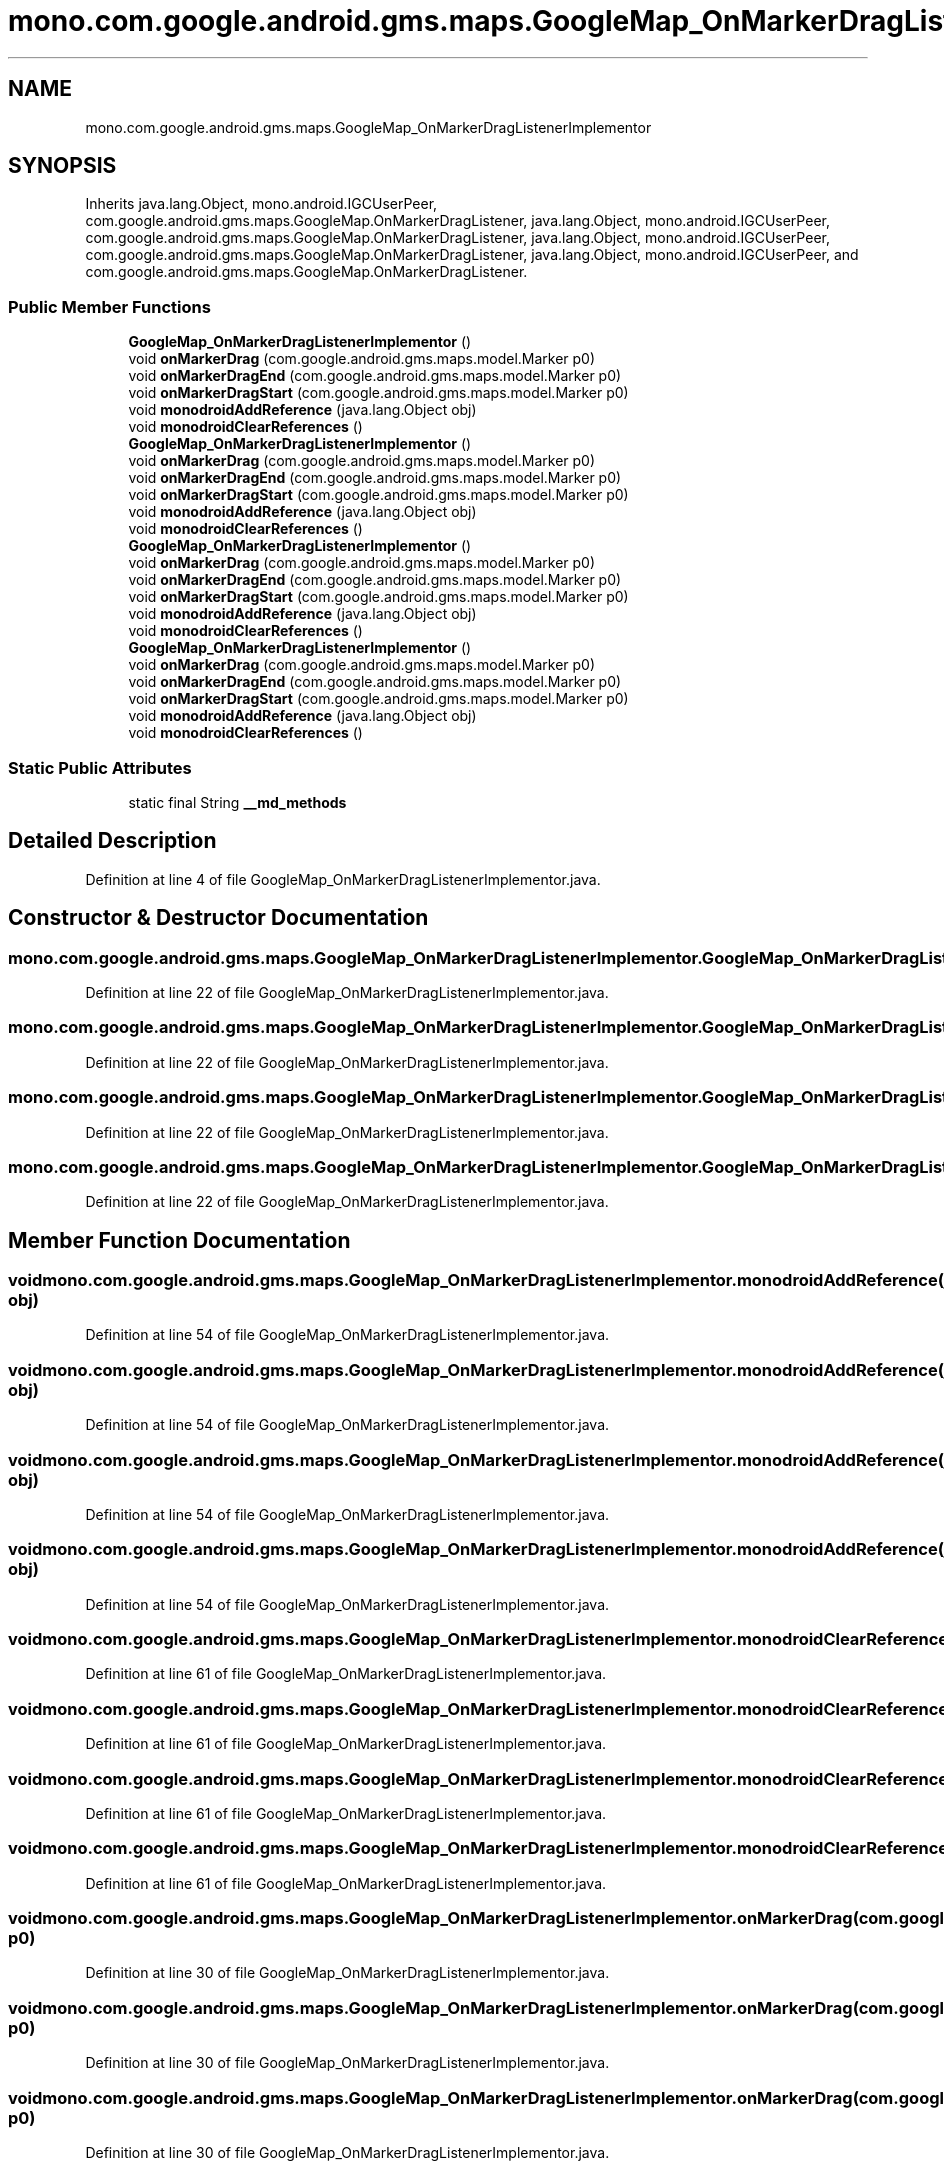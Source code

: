 .TH "mono.com.google.android.gms.maps.GoogleMap_OnMarkerDragListenerImplementor" 3 "Thu Apr 29 2021" "Version 1.0" "Green Quake" \" -*- nroff -*-
.ad l
.nh
.SH NAME
mono.com.google.android.gms.maps.GoogleMap_OnMarkerDragListenerImplementor
.SH SYNOPSIS
.br
.PP
.PP
Inherits java\&.lang\&.Object, mono\&.android\&.IGCUserPeer, com\&.google\&.android\&.gms\&.maps\&.GoogleMap\&.OnMarkerDragListener, java\&.lang\&.Object, mono\&.android\&.IGCUserPeer, com\&.google\&.android\&.gms\&.maps\&.GoogleMap\&.OnMarkerDragListener, java\&.lang\&.Object, mono\&.android\&.IGCUserPeer, com\&.google\&.android\&.gms\&.maps\&.GoogleMap\&.OnMarkerDragListener, java\&.lang\&.Object, mono\&.android\&.IGCUserPeer, and com\&.google\&.android\&.gms\&.maps\&.GoogleMap\&.OnMarkerDragListener\&.
.SS "Public Member Functions"

.in +1c
.ti -1c
.RI "\fBGoogleMap_OnMarkerDragListenerImplementor\fP ()"
.br
.ti -1c
.RI "void \fBonMarkerDrag\fP (com\&.google\&.android\&.gms\&.maps\&.model\&.Marker p0)"
.br
.ti -1c
.RI "void \fBonMarkerDragEnd\fP (com\&.google\&.android\&.gms\&.maps\&.model\&.Marker p0)"
.br
.ti -1c
.RI "void \fBonMarkerDragStart\fP (com\&.google\&.android\&.gms\&.maps\&.model\&.Marker p0)"
.br
.ti -1c
.RI "void \fBmonodroidAddReference\fP (java\&.lang\&.Object obj)"
.br
.ti -1c
.RI "void \fBmonodroidClearReferences\fP ()"
.br
.ti -1c
.RI "\fBGoogleMap_OnMarkerDragListenerImplementor\fP ()"
.br
.ti -1c
.RI "void \fBonMarkerDrag\fP (com\&.google\&.android\&.gms\&.maps\&.model\&.Marker p0)"
.br
.ti -1c
.RI "void \fBonMarkerDragEnd\fP (com\&.google\&.android\&.gms\&.maps\&.model\&.Marker p0)"
.br
.ti -1c
.RI "void \fBonMarkerDragStart\fP (com\&.google\&.android\&.gms\&.maps\&.model\&.Marker p0)"
.br
.ti -1c
.RI "void \fBmonodroidAddReference\fP (java\&.lang\&.Object obj)"
.br
.ti -1c
.RI "void \fBmonodroidClearReferences\fP ()"
.br
.ti -1c
.RI "\fBGoogleMap_OnMarkerDragListenerImplementor\fP ()"
.br
.ti -1c
.RI "void \fBonMarkerDrag\fP (com\&.google\&.android\&.gms\&.maps\&.model\&.Marker p0)"
.br
.ti -1c
.RI "void \fBonMarkerDragEnd\fP (com\&.google\&.android\&.gms\&.maps\&.model\&.Marker p0)"
.br
.ti -1c
.RI "void \fBonMarkerDragStart\fP (com\&.google\&.android\&.gms\&.maps\&.model\&.Marker p0)"
.br
.ti -1c
.RI "void \fBmonodroidAddReference\fP (java\&.lang\&.Object obj)"
.br
.ti -1c
.RI "void \fBmonodroidClearReferences\fP ()"
.br
.ti -1c
.RI "\fBGoogleMap_OnMarkerDragListenerImplementor\fP ()"
.br
.ti -1c
.RI "void \fBonMarkerDrag\fP (com\&.google\&.android\&.gms\&.maps\&.model\&.Marker p0)"
.br
.ti -1c
.RI "void \fBonMarkerDragEnd\fP (com\&.google\&.android\&.gms\&.maps\&.model\&.Marker p0)"
.br
.ti -1c
.RI "void \fBonMarkerDragStart\fP (com\&.google\&.android\&.gms\&.maps\&.model\&.Marker p0)"
.br
.ti -1c
.RI "void \fBmonodroidAddReference\fP (java\&.lang\&.Object obj)"
.br
.ti -1c
.RI "void \fBmonodroidClearReferences\fP ()"
.br
.in -1c
.SS "Static Public Attributes"

.in +1c
.ti -1c
.RI "static final String \fB__md_methods\fP"
.br
.in -1c
.SH "Detailed Description"
.PP 
Definition at line 4 of file GoogleMap_OnMarkerDragListenerImplementor\&.java\&.
.SH "Constructor & Destructor Documentation"
.PP 
.SS "mono\&.com\&.google\&.android\&.gms\&.maps\&.GoogleMap_OnMarkerDragListenerImplementor\&.GoogleMap_OnMarkerDragListenerImplementor ()"

.PP
Definition at line 22 of file GoogleMap_OnMarkerDragListenerImplementor\&.java\&.
.SS "mono\&.com\&.google\&.android\&.gms\&.maps\&.GoogleMap_OnMarkerDragListenerImplementor\&.GoogleMap_OnMarkerDragListenerImplementor ()"

.PP
Definition at line 22 of file GoogleMap_OnMarkerDragListenerImplementor\&.java\&.
.SS "mono\&.com\&.google\&.android\&.gms\&.maps\&.GoogleMap_OnMarkerDragListenerImplementor\&.GoogleMap_OnMarkerDragListenerImplementor ()"

.PP
Definition at line 22 of file GoogleMap_OnMarkerDragListenerImplementor\&.java\&.
.SS "mono\&.com\&.google\&.android\&.gms\&.maps\&.GoogleMap_OnMarkerDragListenerImplementor\&.GoogleMap_OnMarkerDragListenerImplementor ()"

.PP
Definition at line 22 of file GoogleMap_OnMarkerDragListenerImplementor\&.java\&.
.SH "Member Function Documentation"
.PP 
.SS "void mono\&.com\&.google\&.android\&.gms\&.maps\&.GoogleMap_OnMarkerDragListenerImplementor\&.monodroidAddReference (java\&.lang\&.Object obj)"

.PP
Definition at line 54 of file GoogleMap_OnMarkerDragListenerImplementor\&.java\&.
.SS "void mono\&.com\&.google\&.android\&.gms\&.maps\&.GoogleMap_OnMarkerDragListenerImplementor\&.monodroidAddReference (java\&.lang\&.Object obj)"

.PP
Definition at line 54 of file GoogleMap_OnMarkerDragListenerImplementor\&.java\&.
.SS "void mono\&.com\&.google\&.android\&.gms\&.maps\&.GoogleMap_OnMarkerDragListenerImplementor\&.monodroidAddReference (java\&.lang\&.Object obj)"

.PP
Definition at line 54 of file GoogleMap_OnMarkerDragListenerImplementor\&.java\&.
.SS "void mono\&.com\&.google\&.android\&.gms\&.maps\&.GoogleMap_OnMarkerDragListenerImplementor\&.monodroidAddReference (java\&.lang\&.Object obj)"

.PP
Definition at line 54 of file GoogleMap_OnMarkerDragListenerImplementor\&.java\&.
.SS "void mono\&.com\&.google\&.android\&.gms\&.maps\&.GoogleMap_OnMarkerDragListenerImplementor\&.monodroidClearReferences ()"

.PP
Definition at line 61 of file GoogleMap_OnMarkerDragListenerImplementor\&.java\&.
.SS "void mono\&.com\&.google\&.android\&.gms\&.maps\&.GoogleMap_OnMarkerDragListenerImplementor\&.monodroidClearReferences ()"

.PP
Definition at line 61 of file GoogleMap_OnMarkerDragListenerImplementor\&.java\&.
.SS "void mono\&.com\&.google\&.android\&.gms\&.maps\&.GoogleMap_OnMarkerDragListenerImplementor\&.monodroidClearReferences ()"

.PP
Definition at line 61 of file GoogleMap_OnMarkerDragListenerImplementor\&.java\&.
.SS "void mono\&.com\&.google\&.android\&.gms\&.maps\&.GoogleMap_OnMarkerDragListenerImplementor\&.monodroidClearReferences ()"

.PP
Definition at line 61 of file GoogleMap_OnMarkerDragListenerImplementor\&.java\&.
.SS "void mono\&.com\&.google\&.android\&.gms\&.maps\&.GoogleMap_OnMarkerDragListenerImplementor\&.onMarkerDrag (com\&.google\&.android\&.gms\&.maps\&.model\&.Marker p0)"

.PP
Definition at line 30 of file GoogleMap_OnMarkerDragListenerImplementor\&.java\&.
.SS "void mono\&.com\&.google\&.android\&.gms\&.maps\&.GoogleMap_OnMarkerDragListenerImplementor\&.onMarkerDrag (com\&.google\&.android\&.gms\&.maps\&.model\&.Marker p0)"

.PP
Definition at line 30 of file GoogleMap_OnMarkerDragListenerImplementor\&.java\&.
.SS "void mono\&.com\&.google\&.android\&.gms\&.maps\&.GoogleMap_OnMarkerDragListenerImplementor\&.onMarkerDrag (com\&.google\&.android\&.gms\&.maps\&.model\&.Marker p0)"

.PP
Definition at line 30 of file GoogleMap_OnMarkerDragListenerImplementor\&.java\&.
.SS "void mono\&.com\&.google\&.android\&.gms\&.maps\&.GoogleMap_OnMarkerDragListenerImplementor\&.onMarkerDrag (com\&.google\&.android\&.gms\&.maps\&.model\&.Marker p0)"

.PP
Definition at line 30 of file GoogleMap_OnMarkerDragListenerImplementor\&.java\&.
.SS "void mono\&.com\&.google\&.android\&.gms\&.maps\&.GoogleMap_OnMarkerDragListenerImplementor\&.onMarkerDragEnd (com\&.google\&.android\&.gms\&.maps\&.model\&.Marker p0)"

.PP
Definition at line 38 of file GoogleMap_OnMarkerDragListenerImplementor\&.java\&.
.SS "void mono\&.com\&.google\&.android\&.gms\&.maps\&.GoogleMap_OnMarkerDragListenerImplementor\&.onMarkerDragEnd (com\&.google\&.android\&.gms\&.maps\&.model\&.Marker p0)"

.PP
Definition at line 38 of file GoogleMap_OnMarkerDragListenerImplementor\&.java\&.
.SS "void mono\&.com\&.google\&.android\&.gms\&.maps\&.GoogleMap_OnMarkerDragListenerImplementor\&.onMarkerDragEnd (com\&.google\&.android\&.gms\&.maps\&.model\&.Marker p0)"

.PP
Definition at line 38 of file GoogleMap_OnMarkerDragListenerImplementor\&.java\&.
.SS "void mono\&.com\&.google\&.android\&.gms\&.maps\&.GoogleMap_OnMarkerDragListenerImplementor\&.onMarkerDragEnd (com\&.google\&.android\&.gms\&.maps\&.model\&.Marker p0)"

.PP
Definition at line 38 of file GoogleMap_OnMarkerDragListenerImplementor\&.java\&.
.SS "void mono\&.com\&.google\&.android\&.gms\&.maps\&.GoogleMap_OnMarkerDragListenerImplementor\&.onMarkerDragStart (com\&.google\&.android\&.gms\&.maps\&.model\&.Marker p0)"

.PP
Definition at line 46 of file GoogleMap_OnMarkerDragListenerImplementor\&.java\&.
.SS "void mono\&.com\&.google\&.android\&.gms\&.maps\&.GoogleMap_OnMarkerDragListenerImplementor\&.onMarkerDragStart (com\&.google\&.android\&.gms\&.maps\&.model\&.Marker p0)"

.PP
Definition at line 46 of file GoogleMap_OnMarkerDragListenerImplementor\&.java\&.
.SS "void mono\&.com\&.google\&.android\&.gms\&.maps\&.GoogleMap_OnMarkerDragListenerImplementor\&.onMarkerDragStart (com\&.google\&.android\&.gms\&.maps\&.model\&.Marker p0)"

.PP
Definition at line 46 of file GoogleMap_OnMarkerDragListenerImplementor\&.java\&.
.SS "void mono\&.com\&.google\&.android\&.gms\&.maps\&.GoogleMap_OnMarkerDragListenerImplementor\&.onMarkerDragStart (com\&.google\&.android\&.gms\&.maps\&.model\&.Marker p0)"

.PP
Definition at line 46 of file GoogleMap_OnMarkerDragListenerImplementor\&.java\&.
.SH "Member Data Documentation"
.PP 
.SS "static final String mono\&.com\&.google\&.android\&.gms\&.maps\&.GoogleMap_OnMarkerDragListenerImplementor\&.__md_methods\fC [static]\fP"
@hide 
.PP
Definition at line 11 of file GoogleMap_OnMarkerDragListenerImplementor\&.java\&.

.SH "Author"
.PP 
Generated automatically by Doxygen for Green Quake from the source code\&.
